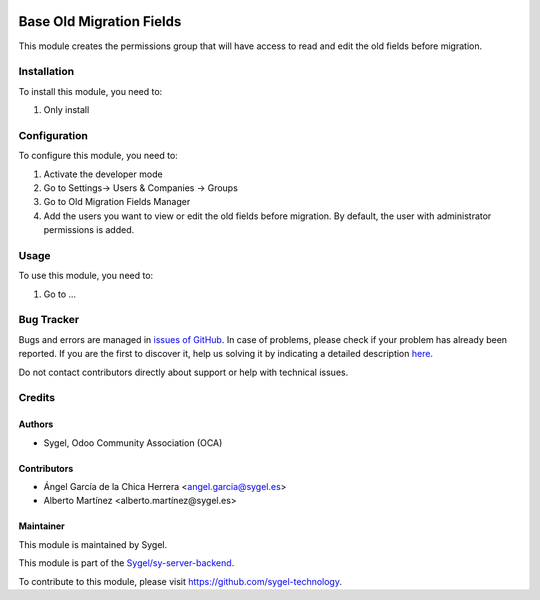 .. image:: https://img.shields.io/badge/licence-AGPL--3-blue.svg
	:target: http://www.gnu.org/licenses/agpl
	:alt: License: AGPL-3

=========================
Base Old Migration Fields
=========================

This module creates the permissions group that will have access to read and edit the old fields before migration. 


Installation
============

To install this module, you need to:

#. Only install


Configuration
=============

To configure this module, you need to:

#. Activate the developer mode
#. Go to Settings-> Users & Companies -> Groups
#. Go to Old Migration Fields Manager
#. Add the users you want to view or edit the old fields before migration. By default, the user with administrator permissions is added.


Usage
=====

To use this module, you need to:

#. Go to ...


Bug Tracker
===========

Bugs and errors are managed in `issues of GitHub <https://github.com/sygel-technology/sy-server-backend/issues>`_.
In case of problems, please check if your problem has already been
reported. If you are the first to discover it, help us solving it by indicating
a detailed description `here <https://github.com/sygel-technology/sy-server-backend/issues/new>`_.

Do not contact contributors directly about support or help with technical issues.


Credits
=======

Authors
~~~~~~~

* Sygel, Odoo Community Association (OCA)

Contributors
~~~~~~~~~~~~

* Ángel García de la Chica Herrera <angel.garcia@sygel.es>
* Alberto Martínez <alberto.martínez@sygel.es>

Maintainer
~~~~~~~~~~

This module is maintained by Sygel.

.. image:: https://www.sygel.es/logo.png
   :alt: Sygel
   :target: https://www.sygel.es

This module is part of the `Sygel/sy-server-backend <https://github.com/sygel-technology/sy-server-backend>`_.

To contribute to this module, please visit https://github.com/sygel-technology.
